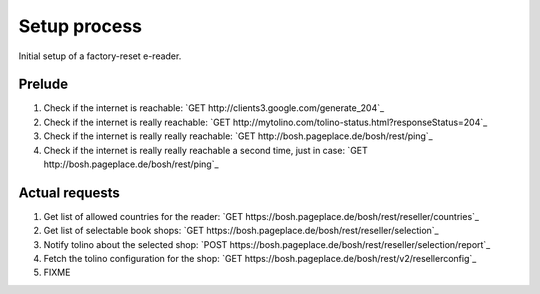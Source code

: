 =============
Setup process
=============

Initial setup of a factory-reset e-reader.


Prelude
=======
1. Check if the internet is reachable: `GET http://clients3.google.com/generate_204`_
2. Check if the internet is really reachable: `GET http://mytolino.com/tolino-status.html?responseStatus=204`_
3. Check if the internet is really really reachable: `GET http://bosh.pageplace.de/bosh/rest/ping`_
4. Check if the internet is really really reachable a second time, just in case: `GET http://bosh.pageplace.de/bosh/rest/ping`_


Actual requests
===============
1. Get list of allowed countries for the reader: `GET https://bosh.pageplace.de/bosh/rest/reseller/countries`_
2. Get list of selectable book shops: `GET https://bosh.pageplace.de/bosh/rest/reseller/selection`_
3. Notify tolino about the selected shop: `POST https://bosh.pageplace.de/bosh/rest/reseller/selection/report`_
4. Fetch the tolino configuration for the shop: `GET https://bosh.pageplace.de/bosh/rest/v2/resellerconfig`_
5. FIXME
